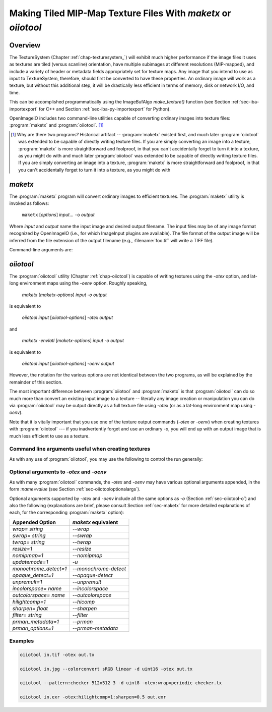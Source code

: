 .. _chap-maketx:

Making Tiled MIP-Map Texture Files With `maketx` or `oiiotool`
##############################################################


Overview
========

The TextureSystem (Chapter :ref:`chap-texturesystem_`) will exhibit much
higher performance if the image files it uses as textures are tiled (versus
scanline) orientation, have multiple subimages at different resolutions
(MIP-mapped), and include a variety of header or metadata fields
appropriately set for texture maps. Any image that you intend to use as
input to TextureSystem, therefore, should first be converted to have these
properties. An ordinary image will work as a texture, but without this
additional step, it will be drastically less efficient in terms of memory,
disk or network I/O, and time.

This can be accomplished programmatically using the ImageBufAlgo
`make_texture()` function (see Section :ref:`sec-iba-importexport` for C++
and Section :ref:`sec-iba-py-importexport` for Python).

OpenImageIO includes two command-line utilities capable of converting
ordinary images into texture files: :program:`maketx` and
:program:`oiiotool`. [#]_

.. [#] Why are there two programs? Historical artifact -- :program:`maketx`
       existed first, and much later :program:`oiiotool` was extended to be
       capable of directly writing texture files. If you are simply
       converting an image into a texture, :program:`maketx` is more
       straightforward and foolproof, in that you can't accidentally forget
       to turn it into a texture, as you might do with and much later
       :program:`oiiotool` was extended to be capable of directly writing
       texture files. If you are simply converting an image into a texture,
       :program:`maketx` is more straightforward and foolproof, in that you
       can't accidentally forget to turn it into a texture, as you might do
       with



.. sec-maketx:

`maketx`
========

The :program:`maketx` program will convert ordinary images to efficient
textures. The :program:`maketx` utility is invoked as follows:

    ``maketx`` [*options*] *input*... ``-o`` *output*


Where *input* and *output* name the input image and desired output filename.
The input files may be of any image format recognized by OpenImageIO (i.e.,
for which ImageInput plugins are available).  The file format of the output
image will be inferred from the file extension of the output filename (e.g.,
:filename:`foo.tif` will write a TIFF file).

Command-line arguments are:

.. option:: --help

    Prints usage information to the terminal.

.. option:: -v

    Verbose status messages, including runtime statistics and timing.

.. option:: --runstats

    Print runtime statistics and timing.

.. option:: -o outputname

    Sets the name of the output texture.

.. option:: --threads <n>

    Use *n* execution threads if it helps to speed up image operations. The
    default (also if n=0) is to use as many threads as there are cores
    present in the hardware.

.. option:: --format <formatname>

    Specifies the image format of the output file (e.g., "tiff", "OpenEXR",
    etc.).  If `--format` is not used, :program:`maketx` will guess based on
    the file extension of the output filename; if it is not a recognized
    format extension, TIFF will be used by default.

.. option:: -d <datatype>

    Attempt to sets the output pixel data type to one of: `UINT8`, `sint8`,
    `uint16`, `sint16`, `half`, `float`, `double`.

    If the `-d` option is not supplied, the output data type will be the
    same as the data format of the input file.

    In either case, the output file format itself (implied by the file
    extension of the output filename) may trump the request if the file
    format simply does not support the requested data type.

.. option:: --tile <x> <y>

    Specifies the tile size of the output texture.  If not specified,
    :program:`maketx` will make 64 x 64 tiles.

.. option:: --separate

    Forces "separate" (e.g., RRR...GGG...BBB) packing of channels in the
    output file.  Without this option specified, "contiguous" (e.g.,
    RGBRGBRGB...) packing of channels will be used for those file formats
    that support it.

.. option:: --compression <method>
            --compression <method:quality>

    Sets the compression method, and optionally a quality setting, for the
    output image (the default is to try to use "zip" compression, if it is
    available).

.. option:: -u

    Ordinarily, textures are created unconditionally (which could take
    several seconds for large input files if read over a network) and will
    be stamped with the current time.
    
    The `-u` option enables *update mode*: if the output file already
    exists, and has the same time stamp as the input file, and the
    command-lie arguments that created it are identical to the current ones,
    then the texture will be left alone and not be recreated. If the output
    file does not exist, or has a different time stamp than the input file,
    or was created using different command line arguments, then the texture
    will be created and given the time stamp of the input file.

.. option:: --wrap <wrapmode>
            --swrap <wrapmode>, --twrap <wrapmode>

    Sets the default *wrap mode* for the texture, which determines the
    behavior when the texture is sampled outside the [0,1] range. Valid wrap
    modes are: `black`, `clamp`, `periodic`, `mirror`.  The default, if none
    is set, is `black`.  The `--wrap` option sets the wrap mode in both
    directions simultaneously, while the `--swrap` and `--twrap` may be used
    to set them individually in the *s* (horizontal) and *t* (vertical)
    diretions.
    
    Although this sets the default wrap mode for a texture, note that the
    wrap mode may have an override specified in the texture lookup at
    runtime.

.. option:: --resize

    Causes the highest-resolution level of the MIP-map to be a power-of-two
    resolution in each dimension (by rounding up the resolution of the input
    image).  There is no good reason to do this for the sake of OIIO's
    texture system, but some users may require it in order to create MIP-map
    images that are compatible with both OIIO and other texturing systems
    that require power-of-2 textures.

.. option:: --filter <name>

    By default, the resizing step that generates successive MIP levels uses
    a triangle filter to bilinearly combine pixels (for MIP levels with even
    number of pixels, this is also equivalent to a box filter, which merely
    averages groups of 4 adjacent pixels).  This is fast, but for source
    images with high frequency content, can result in aliasing or other
    artifacts in the lower-resolution MIP levels.
    
    The `--filter` option selects a high-quality filter to use when resizing
    to generate successive MIP levels.  Choices include `lanczos3` (our best
    recommendation for highest-quality filtering, a 3-lobe Lanczos filter),
    `box`, `triangle`, `catrom`, `blackman-harris`, `gaussian`, `mitchell`,
    `bspline`, `cubic`, `keys`, `simon`, `rifman`, `radial-lanczos3`,
    `disk`, `sinc`.
    
    If you select a filter with negative lobes (including `lanczos3`,
    `sinc`, `lanczos3`, `keys`, `simon`, `rifman`, or `catrom`), and your
    source image is an HDR image with very high contrast regions that
    include pixels with values >1, you may also wish to use the
    `--rangecompress` option to avoid ringing artifacts.

.. option:: --hicomp

    Perform highlight compensation.  When HDR input data with high-contrast
    highlights is turned into a MIP-mapped texture using a high-quality
    filter with negative lobes (such as `lanczos3`), objectionable ringing
    could appear near very high-contrast regions with pixel values >1. This
    option improves those areas by using range compression (transforming
    values from a linear to a logarithmic scale that greatly compresses the
    values > 1) prior to each image filtered-resize step, and then expanded
    back to a linear format after the resize, and also clamping resulting
    pixel values to be non-negative.  This can result in some loss of
    energy, but often this is a preferable alternative to ringing artifacts
    in your upper MIP levels.

.. option:: --sharpen <contrast>

    EXPERIMENTAL: USE AT YOUR OWN RISK!

    This option will run an additional sharpening filter when creating the
    successive MIP-map levels. It uses an unsharp mask (much like in Section
    :ref:`sec-iba-unsharpmask`) to emphasize high-frequency details to make
    features "pop" visually even at high MIP-map levels. The *contrast*
    controls the degree to which it does this. Probably a good value to
    enhance detail but not go overboard is 0.5 or even 0.25. A value of 1.0
    may make strage artifacts at high MIP-map levels. Also, if you
    simultaneously use `--filter unsharp-median`, a slightly different
    variant of unsharp masking will be used that employs a median filter to
    separate out the low-frequencies, this may tend to help emphasize small
    features while not over-emphasizing large edges.

.. option:: --nomipmap

    Causes the output to *not* be MIP-mapped, i.e., only will have the
    highest-resolution level.

.. option:: --nchannels <n>

    Sets the number of output channels.  If *n* is less than the number of
    channels in the input image, the extra channels will simply be ignored.
    If *n* is greater than the number of channels in the input image, the
    additional channels will be filled with 0 values.

.. option:: --chnames a,b,...

    Renames the channels of the output image.  All the channel names are
    concatenated together, separated by commas.  A "blank" entry will cause
    the channel to retain its previous value (for example, `--chnames ,,,A`
    will rename channel 3 to be "A" and leave channels 0-2 as they were.

.. option:: --checknan

    Checks every pixel of the input image to ensure that no `NaN` or `Inf`
    values are present.  If such non-finite pixel values are found, an error
    message will be printed and `maketx` will terminate without writing the
    output image (returning an error code).

.. option:: --fixnan streategy

    Repairs any pixels in the input image that contained `NaN` or `Inf`
    values (hereafter referred to collectively as "nonfinite"). If
    *strategy* is `black`, nonfinite values will be replaced with 0.  If
    *strategy* is `box3`, nonfinite values will be replaced by the average
    of all the finite values within a 3x3 region surrounding the pixel.

.. option:: --fullpixels

    Resets the "full" (or "display") pixel range to be the "data" range.
    This is used to deal with input images that appear, in their headers, to
    be crop windows or overscanned images, but you want to treat them as
    full 0--1 range images over just their defined pixel data.

.. option:: --Mcamera <...16 floats...>
            --Mscreen <...16 floats...>

    Sets the camera and screen matrices (sometimes called `Nl` and `NP`,
    respectively, by some renderers) in the texture file, overriding any
    such matrices that may be in the input image (and would ordinarily be
    copied to the output texture).

.. option:: --prman-metadata

    Causes metadata "PixarTextureFormat" to be set, which is useful if you
    intend to create an OpenEXR texture or environment map that can be used
    with PRMan as well as OIIO.

.. option:: --attrib <name> <value>

    Adds or replaces metadata with the given *name* to have the
    specified *value*.
    
    It will try to infer the type of the metadata from the value: if the
    value contains only numerals (with optional leading minus sign), it will
    be saved as `int` metadata; if it also contains a decimal point, it
    will be saved as `float` metadata; otherwise, it will be saved as
    a `string` metadata.
    
    For example, you could explicitly set the IPTC location metadata fields
    with::

        oiiotool --attrib "IPTC:City" "Berkeley" in.jpg out.jpg


.. option:: --sattrib <name> <value>

    Adds or replaces metadata with the given *name* to have the specified
    *value*, forcing it to be interpreted as a `string`. This is helpful if
    you want to set a `string` metadata to a value that the `--attrib`
    command would normally interpret as a number.

.. option:: --sansattrib

    When set, this edits the command line inserted in the "Software" and
    "ImageHistory" metadata to omit any verbose `--attrib` and `--sattrib`
    commands.

.. option:: --constant-color-detect

    Detects images in which all pixels are identical, and outputs the
    texture at a reduced resolution equal to the tile size, rather than
    filling endless tiles with the same constant color.  That is, by
    substituting a low-res texture for a high-res texture if it's a constant
    color, you could save a lot of save disk space, I/O, and texture cache
    size. It also sets the `"ImageDescription"` to contain a special message
    of the form `ConstantColor=[r,g,...]`.

.. option:: --monochrome-detect

    Detects multi-channel images in which all color components are
    identical, and outputs the texture as a single-channel image instead.
    That is, it changes RGB images that are gray into single-channel gray
    scale images.
    
    Detects multi-channel images in which all color components are
    identical, and outputs the texture as a single-channel image instead.
    That is, it changes RGB images that are gray into single-channel gray
    scale images.

.. option:: --opaque-detect

    Detects images that have a designated alpha channel for which the alpha
    value for all pixels is 1.0 (fully opaque), and omits the alpha channel
    from the output texture.  So, for example, an RGBA input texture where
    A=1 for all pixels will be output just as RGB.  The purpose is to save
    disk space, texture I/O bandwidth, and texturing time for those textures
    where alpha was present in the input, but clearly not necessary.
    
    Detects images that have a designated alpha channel for which the alpha
    value for all pixels is 1.0 (fully opaque), and omits the alpha channel
    from the output texture.  So, for example, an RGBA input texture where
    A=1 for all pixels will be output just as RGB.  The purpose is to save
    disk space, texture I/O bandwidth, and texturing time for those textures
    where alpha was present in the input, but clearly not necessary.

.. option:: --ignore-unassoc

    Ignore any header tags in the input images that indicate that the input
    has "unassociated" alpha.  When this option is used, color channels with
    unassociated alpha will not be automatically multiplied by alpha to turn
    them into associated alpha. This is also a good way to fix input images
    that really are associated alpha, but whose headers incorrectly indicate
    that they are unassociated alpha.

.. option:: --prman

    PRMan is will crash in strange ways if given textures that don't have
    its quirky set of tile sizes and other specific metadata.  If you want
    :program:`maketx` to generate textures that may be used with either
    OpenImageIO or PRMan, you should use the `--prman` option, which will
    set several options to make PRMan happy, overriding any contradictory
    settings on the command line or in the input texture.
    
    Specifically, this option sets the tile size (to 64x64 for 8 bit, 64x32
    for 16 bit integer, and 32x32 for float or `half` images), uses
    "separate" planar configuration (`--separate`), and sets PRMan-specific
    metadata (`--prman-metadata`).  It also outputs sint16 textures if
    uint16 is requested (because PRMan for some reason does not accept true
    uint16 textures), and in the case of TIFF files will omit the Exif
    directory block which will not be recognized by the older version of
    libtiff used by PRMan.
    
    OpenImageIO will happily accept textures that conform to PRMan's
    expectations, but not vice versa.  But OpenImageIO's TextureSystem has
    better performance with textures that use :program:`maketx`'s default
    settings rather than these oddball choices.  You have been warned!

.. option:: --oiio

    This sets several options that we have determined are the optimal values
    for OpenImageIO's TextureSystem, overriding any contradictory settings
    on the command line or in the input texture.
    
    Specifically, this is the equivalent to using

        `--separate --tile 64 64`

.. option:: --colorconvert <inspace> <outspace>

    Convert the color space of the input image from *inspace* to *tospace*.
    If OpenColorIO is installed and finds a valid configuration, it will be
    used for the color conversion.  If OCIO is not enabled (or cannot find a
    valid configuration, OIIO will at least be able to convert among linear,
    sRGB, and Rec709.

.. option:: --colorconfig <name>

    Explicitly specify a custom OpenColorIO configuration file. Without this,
    the default is to use the `$OCIO` environment variable as a guide for
    the location of the OpenColorIO configuration file.

.. option:: --unpremult

    When undergoing some color conversions, it is helpful to
    "un-premultiply" the alpha before converting color channels, and then
    re-multiplying by alpha.  Caveat emptor -- if you don't know exactly
    when to use this, you probably shouldn't be using it at all.


.. option:: --mipimage <filename>

    Specifies the name of an image file to use as a custom MIP-map level,
    instead of simply downsizing the last one.  This option may be used
    multiple times to specify multiple levels.  For example::

        maketx 256.tif --mipimage 128.tif --mipimage 64.tif -o out.tx

    This will make a texture with the first MIP level taken from `256.tif`,
    the second level from `128.tif`, the third from `64.tif`, and then
    subsequent levels will be the usual downsizings of `64.tif`.

.. option:: --envlatl

    Creates a latitude-longitude environment map, rather than an ordinary
    texture map.

.. option:: --lightprobe

    Creates a latitude-longitude environment map, but in contrast to
    `--envlatl`, the original input image is assumed to be formatted as a
    *light probe* image. (See http://www.pauldebevec.com/Probes/ for
    examples and an explanation of the geometric layout.)

.. option:: --bumpslopes

    For a single channel input image representing height (that you would
    ordinarily use for a bump or displacement), this produces a 6-channel
    texture that contains the first and second moments of bump slope, which
    can be used to implement certain bump-to-roughness techniques.
    The channel layout is as follows:

    +------+--------------+-------------------------------------------------------------------+
    |index | channel name | data at MIP level 0                                               |
    +------+--------------+-------------------------------------------------------------------+
    |0     | `b0_h`       | :math:`h`  (height)                                               |
    +------+--------------+-------------------------------------------------------------------+
    |1     | `b1_dhds`    | :math:`\partial h / \partial s`                                   |
    +------+--------------+-------------------------------------------------------------------+
    |2     | `b2_dhdt`    | :math:`\partial h / \partial t`                                   |
    +------+--------------+-------------------------------------------------------------------+
    |3     | `b3_dhds2`   | :math:`(\partial h / \partial s)^2`                               |
    +------+--------------+-------------------------------------------------------------------+
    |4     | `b4_dhdt2`   | :math:`(\partial h / \partial t)^2`                               |
    +------+--------------+-------------------------------------------------------------------+
    |5     | `b5_dhdsdt`  | :math:`(\partial h / \partial s) \cdot (\partial h / \partial t)` |
    +------+--------------+-------------------------------------------------------------------+

    (The strange channel names are to guarantee they are in alphabetical
    order, to prevent reordering by OpenEXR. And also note that the simple
    relationships between channels 1 & 2, and 3-6, is only for the highest-
    resolution level of the MIP-map, and will differ for the lower-res
    filtered versions, and those differences is what gives us the slope
    momets that we need.)

    A reference for explaining how this can be used is here:

    Christophe Hery, Michael Kass, and Junhi Ling. "Geometry into Shading."
    Technical Memo 14-04, Pixar Animation Studios, 2014.
    https://graphics.pixar.com/library/BumpRoughness

.. option:: --bumpformat <bformat>

    In conjunction with `--bumpslopes`, this option can specify the strategy
    for determining whether a 3-channel source image specifies a height map
    or a normal map. The value "height" indicates it is a height map (only
    the first channel will be used). The value "normal" indicates it is a
    normal map (all three channels will be used for x, y, z). The default
    value, "auto", indicates that it should be interpreted as a height map
    if and only if the R, G, B channel values are identical in all pixels,
    otherwise it will be interpreted as a 3-channel normal map.




.. sec-oiiotooltex:

`oiiotool`
=========

The :program:`oiiotool` utility (Chapter :ref:`chap-oiiotool`) is capable of
writing textures using the `-otex` option, and lat-long environment maps
using the `-oenv` option. Roughly speaking,

    `maketx` [*maketx-options*] *input* `-o` *output*

is equivalent to

    `oiiotool` *input* [*oiiotool-options*] `-otex` *output*

and

    `maketx -envlatl` [*maketx-options*] *input* `-o` *output*

is equivalent to

    `oiiotool` *input* [*oiiotool-options*] `-oenv` *output*

However, the notation for the various options are not identical between the
two programs, as will be explained by the remainder of this section.

The most important difference between :program:`oiiotool` and
:program:`maketx` is that :program:`oiiotool` can do so much more than
convert an existing input image to a texture -- literally any image
creation or manipulation you can do via :program:`oiiotool` may be output
directly as a full texture file using `-otex` (or as a lat-long environment
map using `-oenv`).

Note that it is vitally important that you use one of the texture output
commands (`-otex` or `-oenv`) when creating textures with :program:`oiiotool`
--- if you inadvertently forget and use an ordinary `-o`, you will end
up with an output image that is much less efficient to use as a texture.

Command line arguments useful when creating textures
----------------------------------------------------

As with any use of :program:`oiiotool`, you may use the following to control the
run generally:

.. option:: --help
            -v
            --runstats
            --threads <n>

    and as with any use of :program:`oiiotool`, you may use the following
    command-line options to control aspects of the any output files
    (including those from `-otex` and `-oenv`, as well as `-o`). Only brief
    descriptions are given below, please consult Chapter :ref:`oiiotool` for
    detailed explanations.

.. option:: -d <datatype>

    Specify the pixel data type (`UINT8`, `uint16`, `half`, `float`, etc.)
    if you wish to override the default of writing the same data type as the
    first input file read.

.. option:: --tile <x> <y>

    Explicitly override the tile size (though you are strongly urged to use
    the default, and not use this command).

.. option:: --compression <method>

    Explicitly override the default compression methods when writing the
    texture file.

.. option:: --ch <channellist>

    Shuffle, add, delete, or rename channels (see :ref:`sec-oiiotool-ch`).

.. option:: --chnames a,b,...

    Renames the channels of the output image.

.. option:: --fixnan <stretegy>

    Repairs any pixels in the input image that contained `NaN` or `Inf`
    values (if the *strategy* is `box3` or `black`), or to simply abort with
    an error message (if the *strategy* is `error`).

.. option:: --fullpixels

    Resets the "full" (or "display") pixel range to be the "data" range.

.. option:: --planarconfig separate

    Forces "separate" (e.g., RRR...GGG...BBB) packing of channels in the
    output texture.  This is almost always a bad choice, unless you know
    that the texture file must be readable by PRMan, in which case it is
    required.

.. option:: --attrib <name> <value>

    :program:`oiiotool`'s `--attrib` command may be used to set attributes
    in the metadata of the output texture.

.. option:: --attrib:type=matrix worldtocam <...16 comma-separated floats...>
            --attrib:type=matrix screentocam <...16 comma-separated floats...>

    Set/override the camera and screen matrices.


Optional arguments to `-otex` and `-oenv`
-----------------------------------------

As with many :program:`oiiotool` commands, the `-otex` and `-oenv` may
have various optional arguments appended, in the form `:name=value`
(see Section :ref:`sec-oiiotooloptionalargs`).

Optional arguments supported by `-otex` and `-oenv` include all the same
options as `-o` (Section :ref:`sec-oiiotool-o`) and also the following
(explanations are brief, please consult Section :ref:`sec-maketx` for more
detailed explanations of each, for the corresponding :program:`maketx`
option):


=======================   ============================================
Appended Option           `maketx` equivalent
=======================   ============================================
`wrap=` *string*          `--wrap`
`swrap=` *string*         `--swrap`
`twrap=` *string*         `--twrap`
`resize=1`                `--resize`
`nomipmap=1`              `--nomipmap`
`updatemode=1`            `-u`
`monochrome_detect=1`     `--monochrome-detect`
`opaque_detect=1`         `--opaque-detect`
`unpremult=1`             `--unpremult`
`incolorspace=` *name*    `--incolorspace`
`outcolorspace=` *name*   `--outcolorspace`
`hilightcomp=1`           `--hicomp`
`sharpen=` *float*        `--sharpen`
`filter=` *string*        `--filter`
`prman_metadata=1`        `--prman`
`prman_options=1`         `--prman-metadata`
=======================   ============================================


Examples
--------

.. code-block::

    oiiotool in.tif -otex out.tx
    
    oiiotool in.jpg --colorconvert sRGB linear -d uint16 -otex out.tx
    
    oiiotool --pattern:checker 512x512 3 -d uint8 -otex:wrap=periodic checker.tx
    
    oiiotool in.exr -otex:hilightcomp=1:sharpen=0.5 out.exr



